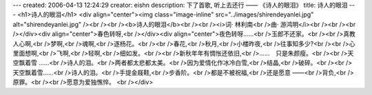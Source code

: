 ---
created: 2006-04-13 12:24:29
creator: eishn
description: 下了首歌, 听上去还行 —— 《诗人的眼泪》
title: 诗人的眼泪
---
<h1>诗人的眼泪</h1>
<div align="center"><img class="image-inline" src="../images/shirendeyanlei.jpg" alt="shirendeyanlei.jpg" /><br /><br /><b>诗人的眼泪</b><br /><br /><i>词· 林利南<br />曲· 游鸿明</i><br /><br /><br /></div><div align="center">春色转呀,<br /></div><div align="center">夜色转呀……<br />玉郎不还家。<br /><br />真教人心啊,<br />梦啊,<br />魂啊,<br />逐杨花。<br /><br />春花,<br />秋月,<br />小楼昨夜,<br />往事知多少?<br /><br />心里面想啊,<br />飞啊,<br />轻啊,<br />细如发。<br /><br />新秋年年有惆怅还依旧,<br />……　只是朱颜瘦。<br /><br />天空飘着雪 ……<br />诗人的泪。<br />两者都太悲都太美。<br />因为爱情化作冰冷白雪,<br />结晶,<br />破碎。<br /><br />天空飘着雪……<br />诗人的泪。<br />手提金屐鞋,<br />步香阶。<br />都是不被祝福,<br />还是愿意 ——<br />背负,<br />原罪。<br /><br />愿意为爱独憔悴。 <br /></div>